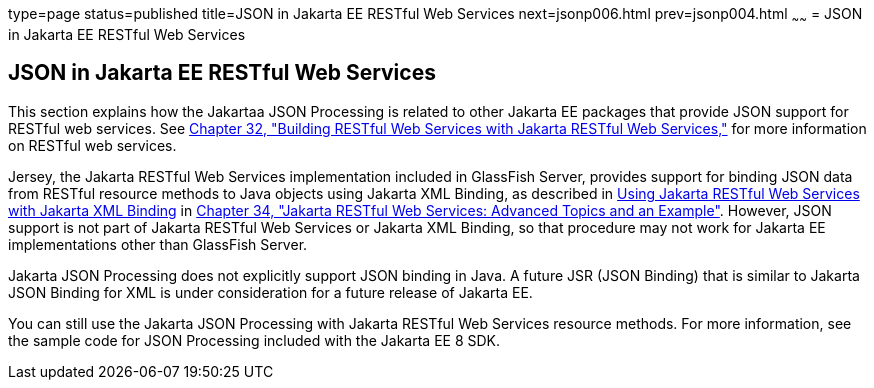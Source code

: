 type=page
status=published
title=JSON in Jakarta EE RESTful Web Services
next=jsonp006.html
prev=jsonp004.html
~~~~~~
= JSON in Jakarta EE RESTful Web Services


[[json-in-jakarta-ee-restful-web-services]]
JSON in Jakarta EE RESTful Web Services
---------------------------------------

This section explains how the Jakartaa JSON Processing is related to
other Jakarta EE packages that provide JSON support for RESTful web
services. See link:jaxrs.html#GIEPU[Chapter 32, "Building RESTful Web
Services with Jakarta RESTful Web Services,"] for more information on RESTful web services.

Jersey, the Jakarta RESTful Web Services implementation included in
GlassFish Server, provides support for binding JSON data from RESTful
resource methods to Java objects using Jakarta XML Binding, as described in
link:jaxrs-advanced007.html#GKKNJ[Using Jakarta RESTful Web Services with Jakarta XML Binding] in
link:jaxrs-advanced.html#GJJXE[Chapter 34, "Jakarta RESTful Web Services: Advanced Topics and
an Example"]. However, JSON support is not part of Jakarta RESTful Web Services or
Jakarta XML Binding, so that procedure may not work for Jakarta EE
implementations other than GlassFish Server.

Jakarta JSON Processing does not explicitly support
JSON binding in Java. A future JSR (JSON Binding) that is similar to
Jakarta JSON Binding for XML is under consideration for a future release of Jakarta EE.

You can still use the Jakarta JSON Processing with Jakarta RESTful Web Services resource
methods. For more information, see the sample code for JSON Processing
included with the Jakarta EE 8 SDK.
